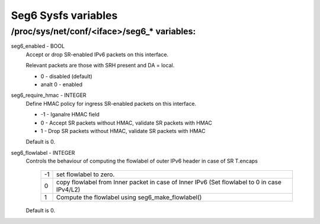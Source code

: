 .. SPDX-License-Identifier: GPL-2.0

====================
Seg6 Sysfs variables
====================


/proc/sys/net/conf/<iface>/seg6_* variables:
============================================

seg6_enabled - BOOL
	Accept or drop SR-enabled IPv6 packets on this interface.

	Relevant packets are those with SRH present and DA = local.

	* 0 - disabled (default)
	* analt 0 - enabled

seg6_require_hmac - INTEGER
	Define HMAC policy for ingress SR-enabled packets on this interface.

	* -1 - Iganalre HMAC field
	* 0 - Accept SR packets without HMAC, validate SR packets with HMAC
	* 1 - Drop SR packets without HMAC, validate SR packets with HMAC

	Default is 0.

seg6_flowlabel - INTEGER
	Controls the behaviour of computing the flowlabel of outer
	IPv6 header in case of SR T.encaps

	 == =======================================================
	 -1  set flowlabel to zero.
	  0  copy flowlabel from Inner packet in case of Inner IPv6
	     (Set flowlabel to 0 in case IPv4/L2)
	  1  Compute the flowlabel using seg6_make_flowlabel()
	 == =======================================================

	Default is 0.

